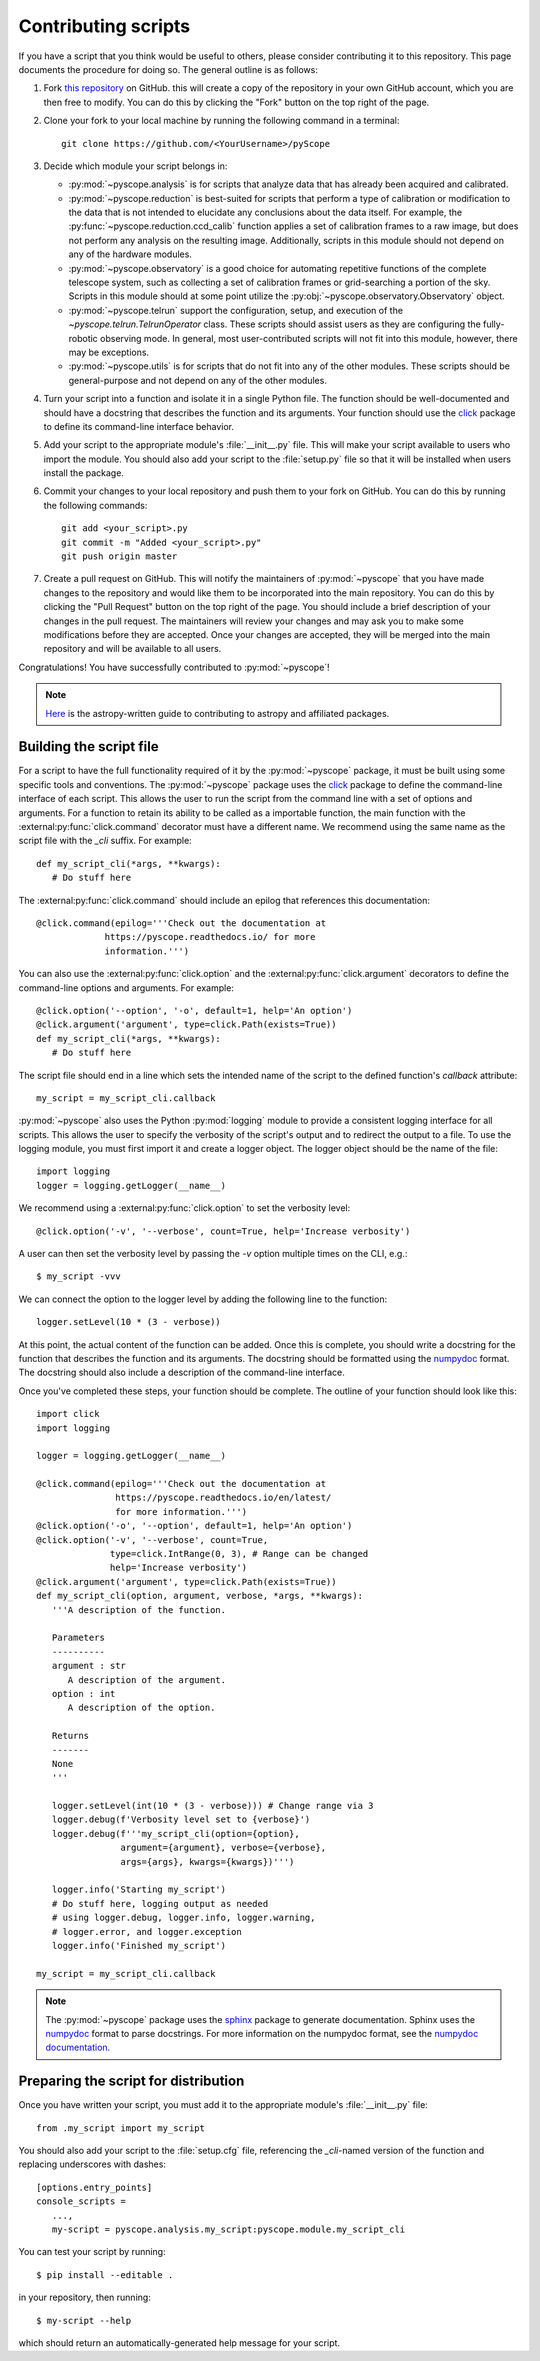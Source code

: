 Contributing scripts
====================

If you have a script that you think would be useful to others, please
consider contributing it to this repository. This page documents the
procedure  for doing so. The general outline is as follows:


1. Fork `this repository <https://github.com/WWGolay/pyScope>`_ on GitHub.
   this will create a copy of the repository in your own GitHub account,
   which you are then free to modify. You can do this by clicking the
   "Fork" button on the top right of the page.

2. Clone your fork to your local machine by running the following command
   in a terminal::

       git clone https://github.com/<YourUsername>/pyScope

3. Decide which module your script belongs in:

   - :py:mod:`~pyscope.analysis` is for scripts that analyze data that has
     already been acquired and calibrated.
   - :py:mod:`~pyscope.reduction` is best-suited for scripts that perform
     a type of calibration or modification to the data that is not intended
     to elucidate any conclusions about the data itself. For example, the
     :py:func:`~pyscope.reduction.ccd_calib` function applies a set of
     calibration frames to a raw image, but does not perform any analysis
     on the resulting image. Additionally, scripts in this module should
     not depend on any of the hardware modules.
   - :py:mod:`~pyscope.observatory` is a good choice for automating repetitive
     functions of the complete telescope system, such as collecting a set of
     calibration frames or grid-searching a portion of the sky. Scripts in
     this module should at some point utilize the
     :py:obj:`~pyscope.observatory.Observatory` object.
   - :py:mod:`~pyscope.telrun` support the configuration, setup, and
     execution of the `~pyscope.telrun.TelrunOperator` class. These scripts
     should assist users as they are configuring the fully-robotic observing
     mode. In general, most user-contributed scripts will not fit into this
     module, however, there may be exceptions.
   - :py:mod:`~pyscope.utils` is for scripts that do not fit into any of the
     other modules. These scripts should be general-purpose and not depend
     on any of the other modules.

4. Turn your script into a function and isolate it in a single Python file.
   The function should be well-documented and should have a docstring that
   describes the function and its arguments. Your function should use the
   `click <https://click.palletsprojects.com/>`_ package to define its
   command-line interface behavior.

5. Add your script to the appropriate module's :file:`__init__.py` file.
   This will make your script available to users who import the module.
   You should also add your script to the :file:`setup.py` file so that
   it will be installed when users install the package.

6. Commit your changes to your local repository and push them to your fork
   on GitHub. You can do this by running the following commands::

       git add <your_script>.py
       git commit -m "Added <your_script>.py"
       git push origin master

7. Create a pull request on GitHub. This will notify the maintainers of
   :py:mod:`~pyscope` that you have made changes to the repository and
   would like them to be incorporated into the main repository. You can
   do this by clicking the "Pull Request" button on the top right of the
   page. You should include a brief description of your changes in the
   pull request. The maintainers will review your changes and may ask
   you to make some modifications before they are accepted. Once your
   changes are accepted, they will be merged into the main repository
   and will be available to all users.

Congratulations! You have successfully contributed to :py:mod:`~pyscope`!

.. note::
    `Here <https://docs.astropy.org/en/stable/development/workflow/development_workflow.html>`_
    is the astropy-written guide to contributing to astropy and affiliated
    packages.

Building the script file
------------------------
For a script to have the full functionality required of it by the
:py:mod:`~pyscope` package, it must be built using some specific tools
and conventions. The :py:mod:`~pyscope` package uses the
`click <https://click.palletsprojects.com/>`_ package to define the
command-line interface of each script. This allows the user to run the
script from the command line with a set of options and arguments. For a
function to retain its ability to be called as a importable function, the
main function with the :external:py:func:`click.command` decorator must
have a different name. We recommend using the same name as the script file
with the `_cli` suffix. For example::

   def my_script_cli(*args, **kwargs):
      # Do stuff here

The :external:py:func:`click.command` should include an epilog that
references this documentation::

   @click.command(epilog='''Check out the documentation at
                https://pyscope.readthedocs.io/ for more
                information.''')

You can also use the :external:py:func:`click.option` and the
:external:py:func:`click.argument` decorators to define the command-line
options and arguments. For example::

   @click.option('--option', '-o', default=1, help='An option')
   @click.argument('argument', type=click.Path(exists=True))
   def my_script_cli(*args, **kwargs):
      # Do stuff here

The script file should end in a line which sets the intended
name of the script to the  defined function's `callback` attribute::

   my_script = my_script_cli.callback

:py:mod:`~pyscope` also uses the Python :py:mod:`logging` module to
provide a consistent logging interface for all scripts. This allows
the user to specify the verbosity of the script's output and to
redirect the output to a file. To use the logging module, you must
first import it and create a logger object. The logger object should
be the name of the file::

   import logging
   logger = logging.getLogger(__name__)

We recommend using a :external:py:func:`click.option` to set the
verbosity level::

   @click.option('-v', '--verbose', count=True, help='Increase verbosity')

A user can then set the verbosity level by passing the `-v` option multiple
times on the CLI, e.g.::

      $ my_script -vvv

We can connect the option to the logger level by adding the following
line to the function::

   logger.setLevel(10 * (3 - verbose))

At this point, the actual content of the function can be added. Once this
is complete, you should write a docstring for the function that describes
the function and its arguments. The docstring should be formatted using
the `numpydoc <https://numpydoc.readthedocs.io/en/latest/format.html>`_
format. The docstring should also include a description of the command-line
interface.

Once you've completed these steps, your function should be complete.
The outline of your function should look like this::

   import click
   import logging

   logger = logging.getLogger(__name__)

   @click.command(epilog='''Check out the documentation at
                  https://pyscope.readthedocs.io/en/latest/
                  for more information.''')
   @click.option('-o', '--option', default=1, help='An option')
   @click.option('-v', '--verbose', count=True,
                 type=click.IntRange(0, 3), # Range can be changed
                 help='Increase verbosity')
   @click.argument('argument', type=click.Path(exists=True))
   def my_script_cli(option, argument, verbose, *args, **kwargs):
      '''A description of the function.

      Parameters
      ----------
      argument : str
         A description of the argument.
      option : int
         A description of the option.

      Returns
      -------
      None
      '''

      logger.setLevel(int(10 * (3 - verbose))) # Change range via 3
      logger.debug(f'Verbosity level set to {verbose}')
      logger.debug(f'''my_script_cli(option={option},
                   argument={argument}, verbose={verbose},
                   args={args}, kwargs={kwargs})''')

      logger.info('Starting my_script')
      # Do stuff here, logging output as needed
      # using logger.debug, logger.info, logger.warning,
      # logger.error, and logger.exception
      logger.info('Finished my_script')

   my_script = my_script_cli.callback

.. note::
   The :py:mod:`~pyscope` package uses the `sphinx <https://www.sphinx-doc.org/en/master/>`_
   package to generate documentation. Sphinx uses the `numpydoc <https://numpydoc.readthedocs.io/en/latest/format.html>`_
   format to parse docstrings. For more information on the numpydoc format,
   see the `numpydoc documentation <https://numpydoc.readthedocs.io/en/latest/format.html>`_.

Preparing the script for distribution
-------------------------------------
Once you have written your script, you must add it to the appropriate
module's :file:`__init__.py` file::

      from .my_script import my_script

You should also add your script to the :file:`setup.cfg` file, referencing
the `_cli`-named version of the function and replacing underscores with
dashes::

   [options.entry_points]
   console_scripts =
      ...,
      my-script = pyscope.analysis.my_script:pyscope.module.my_script_cli

You can test your script by running::

      $ pip install --editable .

in your repository, then running::

      $ my-script --help

which should return an automatically-generated help message for your
script.
